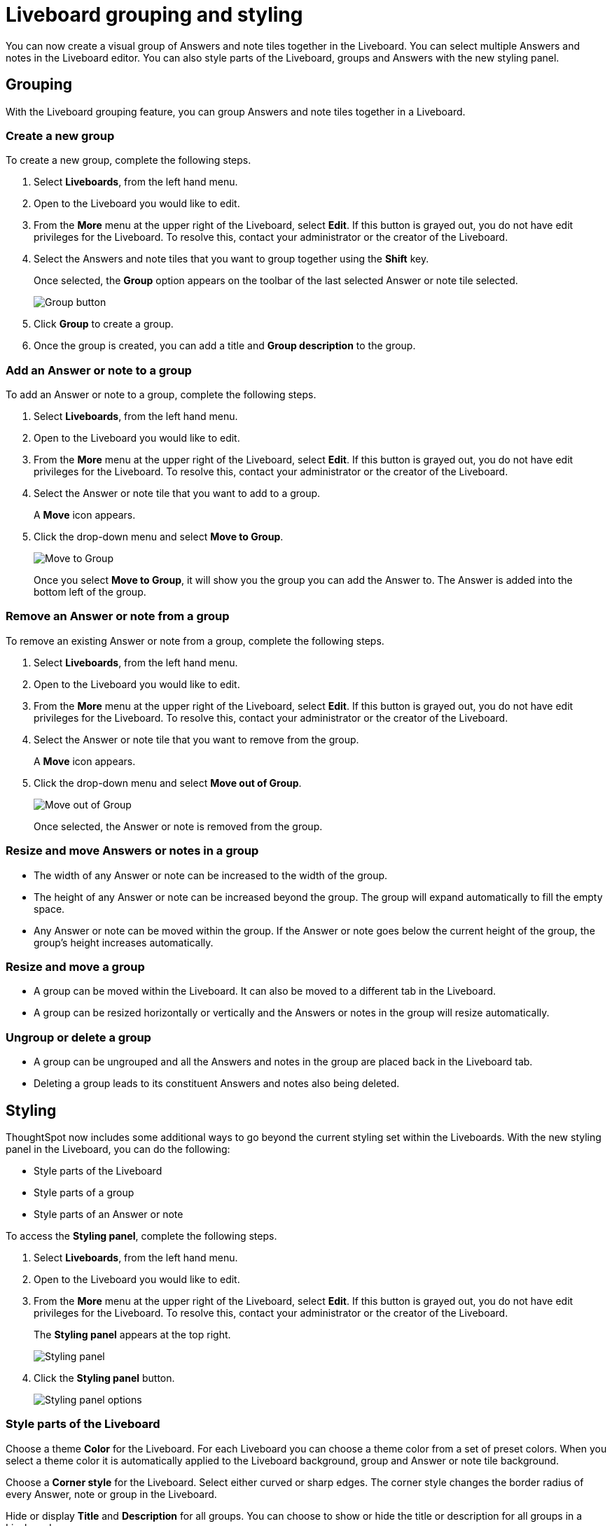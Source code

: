 = Liveboard grouping and styling
:last_updated: 10/06/2025
:linkattrs:
:experimental:
:page-layout: default-cloud-beta
:description: Styling and grouping Answers in a Liveboard lets you customize your layout and experience.

You can now create a visual group of Answers and note tiles together in the Liveboard. You can select multiple Answers and notes in the Liveboard editor. You can also style parts of the Liveboard, groups and Answers with the new styling panel.

== Grouping
With the Liveboard grouping feature, you can group Answers and note tiles together in a Liveboard.

=== Create a new group
To create a new group, complete the following steps.

. Select *Liveboards*, from the left hand menu.
. Open to the Liveboard you would like to edit.
. From the *More* menu at the upper right of the Liveboard, select *Edit*. If this button is grayed out, you do not have edit privileges for the Liveboard. To resolve this, contact your administrator or the creator of the Liveboard.
. Select the Answers and note tiles that you want to group together using the *Shift* key.
+
Once selected, the *Group* option appears on the toolbar of the last selected Answer or note tile selected.
+
[.bordered]
image::group-button.png[Group button]
. Click *Group* to create a group.
. Once the group is created, you can add a title and *Group description* to the group.

=== Add an Answer or note to a group

To add an Answer or note to a group, complete the following steps.

. Select *Liveboards*, from the left hand menu.
. Open to the Liveboard you would like to edit.
. From the *More* menu at the upper right of the Liveboard, select *Edit*. If this button is grayed out, you do not have edit privileges for the Liveboard. To resolve this, contact your administrator or the creator of the Liveboard.
. Select the Answer or note tile that you want to add to a group.
+
A *Move* icon appears.
. Click the drop-down menu and select *Move to Group*.
+
image::move-to-group.png[Move to Group]
+
Once you select *Move to Group*, it will show you the group you can add the Answer to. The Answer is added into the bottom left of the group.

=== Remove an Answer or note from a group
To remove an existing Answer or note from a group, complete the following steps.

. Select *Liveboards*, from the left hand menu.
. Open to the Liveboard you would like to edit.
. From the *More* menu at the upper right of the Liveboard, select *Edit*. If this button is grayed out, you do not have edit privileges for the Liveboard. To resolve this, contact your administrator or the creator of the Liveboard.
. Select the Answer or note tile that you want to remove from the group.
+
A *Move* icon appears.
. Click the drop-down menu and select *Move out of Group*.
+
image::move-out-of-group.png[Move out of Group]
+
Once selected, the Answer or note is removed from the group.

=== Resize and move Answers or notes in a group

* The width of any Answer or note can be increased to the width of the group.

* The height of any Answer or note can be increased beyond the group. The group will expand automatically to fill the empty space.

* Any Answer or note can be moved within the group. If the Answer or note goes below the current height of the group, the group's height increases automatically.

=== Resize and move a group

* A group can be moved within the Liveboard. It can also be moved to a different tab in the Liveboard.

* A group can be resized horizontally or vertically and the Answers or notes in the group will resize automatically.

=== Ungroup or delete a group

* A group can be ungrouped and all the Answers and notes in the group are placed back in the Liveboard tab.

* Deleting a group leads to its constituent Answers and notes also being deleted.

== Styling
ThoughtSpot now includes some additional ways to go beyond the current styling set within the Liveboards. With the new styling panel in the Liveboard, you can do the following:

* Style parts of the Liveboard
* Style parts of a group
* Style parts of an Answer or note

To access the *Styling panel*, complete the following steps.

. Select *Liveboards*, from the left hand menu.
. Open to the Liveboard you would like to edit.
. From the *More* menu at the upper right of the Liveboard, select *Edit*. If this button is grayed out, you do not have edit privileges for the Liveboard. To resolve this, contact your administrator or the creator of the Liveboard.
+
The *Styling panel* appears at the top right.
+
[.bordered]
image::styling-panel.png[Styling panel]
+
. Click the *Styling panel* button.
+
[.bordered]
image::styling-panel-options.png[Styling panel options]

=== Style parts of the Liveboard

Choose a theme *Color* for the Liveboard. For each Liveboard you can choose a theme color from a set of preset colors. When you select a theme color it is automatically applied to the Liveboard background, group and Answer or note tile background.

Choose a *Corner style* for the Liveboard. Select either curved or sharp edges. The corner style changes the border radius of every Answer, note or group in the Liveboard.

Hide or display *Title* and *Description* for all groups. You can choose to show or hide the title or description for all groups in a Liveboard.

Hide the *Description* for Answers inside groups. For all the Answers inside groups within the Liveboard, you can choose to hide their descriptions.

Hide the *Description* for standalone Answers. For all Answers not in any group but in the Liveboard, you can choose to hide their description.

=== Style parts of a group
You can choose to style a group to be visually different from the rest of the Liveboard.

To access the *Styling panel* for *Group Overrides*, complete the following steps.

. Select *Liveboards*, from the left hand menu.
. Open to the Liveboard you would like to edit.
. From the *More* menu at the upper right of the Liveboard, select *Edit*. If this button is grayed out, you do not have edit privileges for the Liveboard. To resolve this, contact your administrator or the creator of the Liveboard.
. Select the *Group* that you want to style.
. Click the *Styling panel* button.
+
[.bordered]
image::styling-panel.png[Styling panel]
+
The *Group Overrides* styling panel appears on the right hand side.
+
[.bordered]
image::styling-group-overides.png[Styling Group Overrides]

Choose an override color for a group. You can choose an override  color from a set of preset colors which help you draw more attention to a group. This will be automatically inherited by the Answers and notes present in the group.

Hide the *Title* and *Description* of that particular group. You can choose to hide a group's title and/or description.

Hide the *Description* for Answers within the selected group. You can choose to hide the description of all the Answers in the selected group.

=== Style parts of an Answer or note
You can choose to style an Answer or note to be visually different from the rest of the Liveboard.

To access the *Styling panel* for *Answer overrides*, complete the following steps.

. Select *Liveboards*, from the left hand menu.
. Open to the Liveboard you would like to edit.
. From the *More* menu at the upper right of the Liveboard, select *Edit*. If this button is grayed out, you do not have edit privileges for the Liveboard. To resolve this, contact your administrator or the creator of the Liveboard.
. Select the Answer or note tile that you want to style.
. Click the *Styling panel* button.
+
[.bordered]
image::styling-panel.png[Styling panel]
+
The *Answer overrides* styling panel appears on the right hand side.
+
[.bordered]
image::styling-answer-overrides.png[Styling Answer Overrides]

Choose an override color for an Answer or note. You can choose to override the color to one of the preset colors. For KPIs and notes you also have a colors which are darker in shade to help draw more attention to those values.

Hide the description for an Answer. You can choose to hide ans Answer's description.

For KPI Answers and notes, you can Highlight the tile which will pick the right color based on the theme to highlight the KPI or note.
[.bordered]
image::styling-highlight-kpi-title.png[KPI Styling Answer overrides]

== Limitations
* Styling is not supported with TSE. We advise against turning on this feature in the embedded version of ThoughtSpot.
* The background color of note tiles, where the color is a non-default one, is not respected when the feature is enabled.

